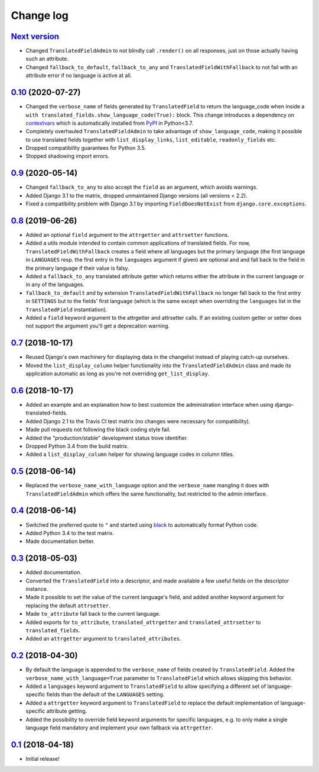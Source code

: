 Change log
==========

`Next version`_
~~~~~~~~~~~~~~~

- Changed ``TranslatedFieldAdmin`` to not blindly call ``.render()`` on
  all responses, just on those actually having such an attribute.
- Changed ``fallback_to_default``, ``fallback_to_any`` and
  ``TranslatedFieldWithFallback`` to not fail with an attribute error if
  no language is active at all.


`0.10`_ (2020-07-27)
~~~~~~~~~~~~~~~~~~~~

- Changed the ``verbose_name`` of fields generated by
  ``TranslatedField`` to return the language_code when inside a
  ``with translated_fields.show_language_code(True):`` block. This
  change introduces a dependency on `contextvars
  <https://docs.python.org/3/library/contextvars.html>`__ which is
  automatically installed from `PyPI
  <https://pypi.org/project/contextvars/>`__ in Python<3.7.
- Completely overhauled ``TranslatedFieldAdmin`` to take advantage of
  ``show_language_code``, making it possible to use translated fields
  together with ``list_display_links``, ``list_editable``,
  ``readonly_fields`` etc.
- Dropped compatibility guarantees for Python 3.5.
- Stopped shadowing import errors.


`0.9`_ (2020-05-14)
~~~~~~~~~~~~~~~~~~~

- Changed ``fallback_to_any`` to also accept the ``field`` as an
  argument, which avoids warnings.
- Added Django 3.1 to the matrix, dropped unmaintained Django versions
  (all versions < 2.2).
- Fixed a compatibility problem with Django 3.1 by importing
  ``FieldDoesNotExist`` from ``django.core.exceptions``.


`0.8`_ (2019-06-26)
~~~~~~~~~~~~~~~~~~~

- Added an optional ``field`` argument to the ``attrgetter`` and
  ``attrsetter`` functions.
- Added a utils module intended to contain common applications of
  translated fields. For now, ``TranslatedFieldWithFallback`` creates a
  field where all languages but the primary language (the first language
  in ``LANGUAGES`` resp. the first entry in the ``languages`` argument
  if given) are optional and and fall back to the field in the
  primary language if their value is falsy.
- Added a ``fallback_to_any`` translated attribute getter which returns
  either the attribute in the current language or in any of the
  languages.
- ``fallback_to_default`` and by extension
  ``TranslatedFieldWithFallback`` no longer fall back to the first entry
  in ``SETTINGS`` but to the fields' first language (which is the same
  except when overriding the ``languages`` list in the
  ``TranslatedField`` instantiation).
- Added a ``field`` keyword argument to the attrgetter and attrsetter
  calls. If an existing custom getter or setter does not support the
  argument you'll get a deprecation warning.


`0.7`_ (2018-10-17)
~~~~~~~~~~~~~~~~~~~

- Reused Django's own machinery for displaying data in the changelist
  instead of playing catch-up ourselves.
- Moved the ``list_display_column`` helper functionality into the
  ``TranslatedFieldAdmin`` class and made its application automatic as
  long as you're not overriding ``get_list_display``.


`0.6`_ (2018-10-17)
~~~~~~~~~~~~~~~~~~~

- Added an example and an explanation how to best customize the
  administration interface when using django-translated-fields.
- Added Django 2.1 to the Travis CI test matrix (no changes were
  necessary for compatibility).
- Made pull requests not following the black coding style fail.
- Added the "production/stable" development status trove identifier.
- Dropped Python 3.4 from the build matrix.
- Added a ``list_display_column`` helper for showing language codes in
  column titles.


`0.5`_ (2018-06-14)
~~~~~~~~~~~~~~~~~~~

- Replaced the ``verbose_name_with_language`` option and the
  ``verbose_name`` mangling it does with ``TranslatedFieldAdmin`` which
  offers the same functionality, but restricted to the admin interface.


`0.4`_ (2018-06-14)
~~~~~~~~~~~~~~~~~~~

- Switched the preferred quote to ``"`` and started using `black
  <https://pypi.org/project/black/>`_ to automatically format Python
  code.
- Added Python 3.4 to the test matrix.
- Made documentation better.


`0.3`_ (2018-05-03)
~~~~~~~~~~~~~~~~~~~

- Added documentation.
- Converted the ``TranslatedField`` into a descriptor, and made
  available a few useful fields on the descriptor instance.
- Made it possible to set the value of the current language's field, and
  added another keyword argument for replacing the default
  ``attrsetter``.
- Made ``to_attribute`` fall back to the current language.
- Added exports for ``to_attribute``, ``translated_attrgetter`` and
  ``translated_attrsetter`` to ``translated_fields``.
- Added an ``attrgetter`` argument to ``translated_attributes``.


`0.2`_ (2018-04-30)
~~~~~~~~~~~~~~~~~~~

- By default the language is appended to the ``verbose_name`` of
  fields created by ``TranslatedField``. Added the
  ``verbose_name_with_language=True`` parameter to ``TranslatedField``
  which allows skipping this behavior.
- Added a ``languages`` keyword argument to ``TranslatedField`` to
  allow specifying a different set of language-specific fields than the
  default of the ``LANGUAGES`` setting.
- Added a ``attrgetter`` keyword argument to ``TranslatedField`` to
  replace the default implementation of language-specific attribute
  getting.
- Added the possibility to override field keyword arguments for specific
  languages, e.g. to only make a single language field mandatory and
  implement your own fallback via ``attrgetter``.


`0.1`_ (2018-04-18)
~~~~~~~~~~~~~~~~~~~

- Initial release!

.. _0.1: https://github.com/matthiask/django-translated-fields/commit/0710fc8244
.. _0.2: https://github.com/matthiask/django-translated-fields/compare/0.1...0.2
.. _0.3: https://github.com/matthiask/django-translated-fields/compare/0.2...0.3
.. _0.4: https://github.com/matthiask/django-translated-fields/compare/0.3...0.4
.. _0.5: https://github.com/matthiask/django-translated-fields/compare/0.4...0.5
.. _0.6: https://github.com/matthiask/django-translated-fields/compare/0.5...0.6
.. _0.7: https://github.com/matthiask/django-translated-fields/compare/0.6...0.7
.. _0.8: https://github.com/matthiask/django-translated-fields/compare/0.7...0.8
.. _0.9: https://github.com/matthiask/django-translated-fields/compare/0.8...0.9
.. _0.10: https://github.com/matthiask/django-translated-fields/compare/0.9...0.10
.. _Next version: https://github.com/matthiask/django-translated-fields/compare/0.10...main
